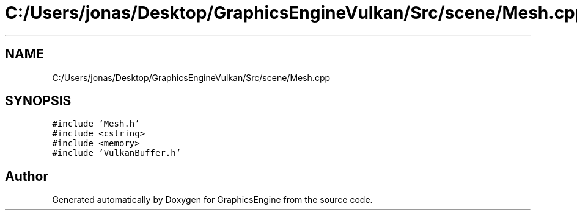 .TH "C:/Users/jonas/Desktop/GraphicsEngineVulkan/Src/scene/Mesh.cpp" 3 "Tue Jun 7 2022" "Version 1.9" "GraphicsEngine" \" -*- nroff -*-
.ad l
.nh
.SH NAME
C:/Users/jonas/Desktop/GraphicsEngineVulkan/Src/scene/Mesh.cpp
.SH SYNOPSIS
.br
.PP
\fC#include 'Mesh\&.h'\fP
.br
\fC#include <cstring>\fP
.br
\fC#include <memory>\fP
.br
\fC#include 'VulkanBuffer\&.h'\fP
.br

.SH "Author"
.PP 
Generated automatically by Doxygen for GraphicsEngine from the source code\&.
